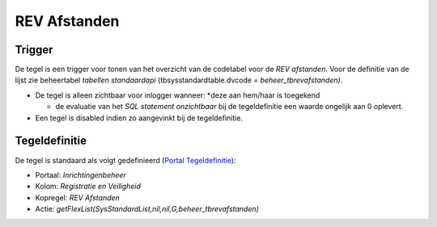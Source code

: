 REV Afstanden
=============

Trigger
-------

De tegel is een trigger voor tonen van het overzicht van de codetabel
voor de *REV afstanden*. Voor de definitie van de lijst zie beheertabel
*tabellen standaardapi* (tbsysstandardtable.dvcode =
*beheer_tbrevafstanden)*.

-  De tegel is alleen zichtbaar voor inlogger wanneer: \*deze aan
   hem/haar is toegekend

   -  de evaluatie van het *SQL statement onzichtbaar* bij de
      tegeldefinitie een waarde ongelijk aan 0 oplevert.

-  Een tegel is disabled indien zo aangevinkt bij de tegeldefinitie.

Tegeldefinitie
--------------

De tegel is standaard als volgt gedefinieerd (`Portal
Tegeldefinitie </docs/instellen_inrichten/portaldefinitie/portal_tegel.md>`__):

-  Portaal: *Inrichtingenbeheer*
-  Kolom: *Registratie en Veiligheid*
-  Kopregel: *REV Afstanden*
-  Actie: *getFlexList(SysStandardList,nil,nil,G,beheer_tbrevafstanden)*
